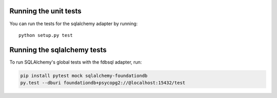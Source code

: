 Running the unit tests
----------------------

You can run the tests for the sqlalchemy adapter by running::

  python setup.py test


Running the sqlalchemy tests
----------------------------

To run SQLAlchemy's global tests with the fdbsql adapter, run:

.. code-block:: sh

    pip install pytest mock sqlalchemy-foundationdb
    py.test --dburi foundationdb+psycopg2://@localhost:15432/test
